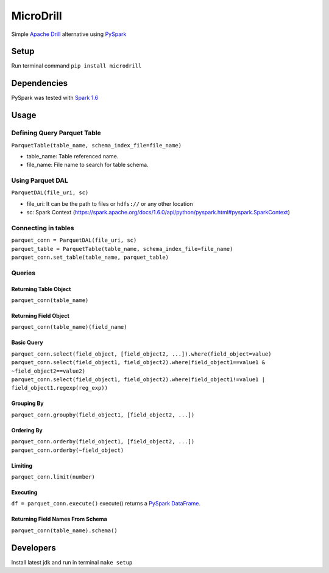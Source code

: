 MicroDrill
##########
Simple `Apache Drill
<https://drill.apache.org/docs/>`_
alternative using `PySpark
<https://spark.apache.org/docs/1.6.0/api/python/index.html>`_


Setup
=====
Run terminal command ``pip install microdrill``


Dependencies
============
PySpark was tested with `Spark 1.6
<https://spark.apache.org/docs/1.6.0/programming-guide.html>`_


Usage
=====

Defining Query Parquet Table
____________________________
``ParquetTable(table_name, schema_index_file=file_name)``

* table_name: Table referenced name.
* file_name: File name to search for table schema.

Using Parquet DAL
_________________
``ParquetDAL(file_uri, sc)``

* file_uri: It can be the path to files or ``hdfs://`` or any other location
* sc: Spark Context (https://spark.apache.org/docs/1.6.0/api/python/pyspark.html#pyspark.SparkContext)

Connecting in tables
_____________________
| ``parquet_conn = ParquetDAL(file_uri, sc)``
| ``parquet_table = ParquetTable(table_name, schema_index_file=file_name)``
| ``parquet_conn.set_table(table_name, parquet_table)``

Queries
_______
Returning Table Object
**********************
``parquet_conn(table_name)``

Returning Field Object
**********************
``parquet_conn(table_name)(field_name)``

Basic Query
***********
| ``parquet_conn.select(field_object, [field_object2, ...]).where(field_object=value)``
| ``parquet_conn.select(field_object1, field_object2).where(field_object1==value1 & ~field_object2==value2)``
| ``parquet_conn.select(field_object1, field_object2).where(field_object1!=value1 | field_object1.regexp(reg_exp))``

Grouping By
***********
``parquet_conn.groupby(field_object1, [field_object2, ...])``

Ordering By
***********
| ``parquet_conn.orderby(field_object1, [field_object2, ...])``
| ``parquet_conn.orderby(~field_object)``

Limiting
********
``parquet_conn.limit(number)``

Executing
*********
``df = parquet_conn.execute()``
execute() returns a `PySpark DataFrame.
<https://spark.apache.org/docs/1.6.0/api/python/pyspark.sql.html#pyspark.sql.DataFrame>`_

Returning Field Names From Schema
*********************************
``parquet_conn(table_name).schema()``


Developers
==========
Install latest jdk and run in terminal ``make setup``

